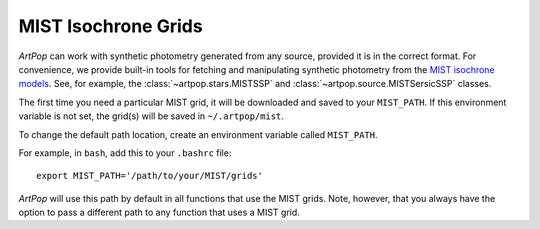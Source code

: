 .. _artpop-mist:

MIST Isochrone Grids
====================

`ArtPop` can work with synthetic photometry generated from any source, 
provided it is in the correct format. For convenience, we provide built-in tools for 
fetching and manipulating synthetic photometry from the 
`MIST isochrone models <http://waps.cfa.harvard.edu/MIST/>`_. 
See, for example, the :class:`~artpop.stars.MISTSSP` and :class:`~artpop.source.MISTSersicSSP`
classes.

The first time you need a particular MIST grid, it will be downloaded and saved 
to your ``MIST_PATH``. If this environment variable is not set, 
the grid(s) will be saved in ``~/.artpop/mist``. 

To change the default path location, create an environment variable called ``MIST_PATH``.

For example, in ``bash``, add this to your
``.bashrc`` file::

    export MIST_PATH='/path/to/your/MIST/grids'

`ArtPop` will use this path by default in all functions that use the
MIST grids. Note, however, that you always have the option to pass a
different path to any function that uses a MIST grid.
